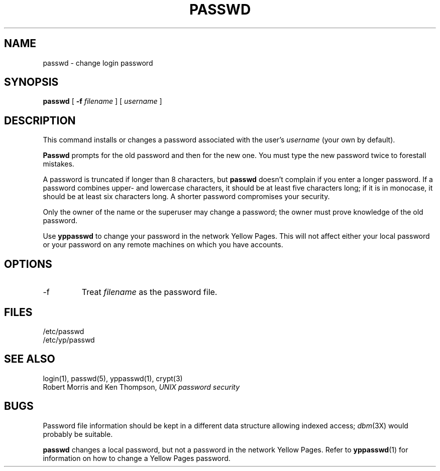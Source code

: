 .\" $Copyright:	$
.\" Copyright (c) 1984, 1985, 1986, 1987, 1988, 1989, 1990 
.\" Sequent Computer Systems, Inc.   All rights reserved.
.\"  
.\" This software is furnished under a license and may be used
.\" only in accordance with the terms of that license and with the
.\" inclusion of the above copyright notice.   This software may not
.\" be provided or otherwise made available to, or used by, any
.\" other person.  No title to or ownership of the software is
.\" hereby transferred.
...
.V= $Header: passwd.1 1.7 90/03/30 $
.TH PASSWD 1 "\*(V)" "4BSD"
.SH NAME
passwd \- change login password
.SH SYNOPSIS
.B passwd
[
.B \-f
\f2filename\f1
] [
\f2username\f1
]
.SH DESCRIPTION
This command installs or changes a password
associated with the user's
.IR username
(your own by default).
.PP
.B Passwd
prompts for the old password and then for the new one.
You must type the new password twice 
to forestall mistakes.
.PP
A password is truncated if longer than 8 characters, but \f3passwd\f1
doesn't complain if you enter a longer password.     
If a password combines upper- and lowercase characters, it should be
at least five characters long; if it is in monocase, it should be
at least six characters long.
A shorter password compromises your security.
.PP
Only the owner of the name or the superuser may change a password;
the owner must prove knowledge of the old password.
.PP
Use
.B yppasswd
to change your password in the network Yellow Pages.
This will not affect either your local password or your
password on any remote machines on which you have accounts.
.SH OPTIONS
.IP \-f
Treat
.IR filename
as the password file.
.SH FILES
/etc/passwd
.br
/etc/yp/passwd
.SH "SEE ALSO"
login(1), passwd(5), yppasswd(1), crypt(3)
.br
Robert Morris and Ken Thompson,
.I UNIX password security
.SH BUGS
Password file information should be kept in a different data structure
allowing indexed access;
.IR dbm (3X)
would probably be suitable.
.PP
.B passwd
changes a local password, but not a password in
the network Yellow Pages.
Refer to
.BR yppasswd (1)
for information on how to change a Yellow Pages password.
